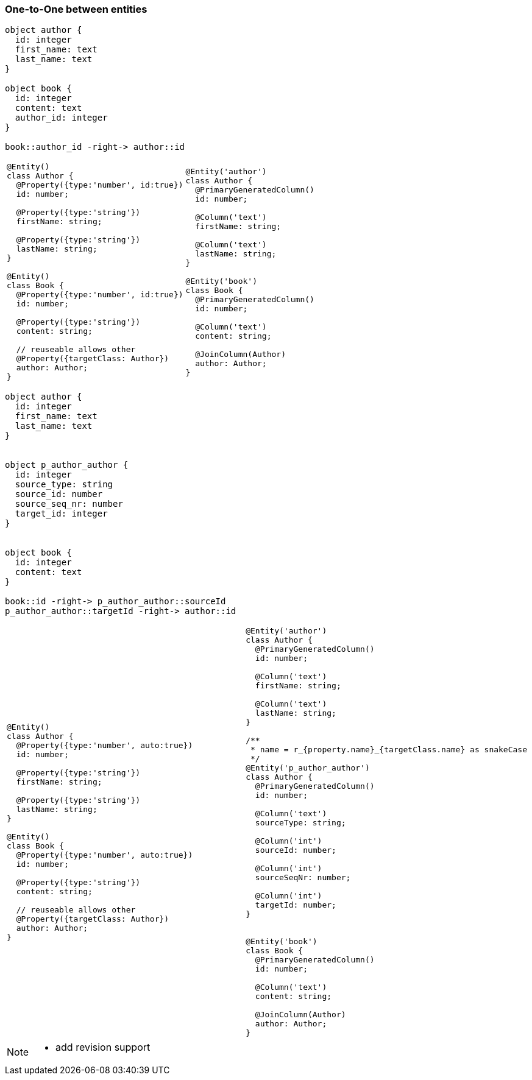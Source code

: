 
=== One-to-One between entities


[plantuml, images/rdbs_o2o_entities_01, png]
....

object author {
  id: integer
  first_name: text
  last_name: text
}

object book {
  id: integer
  content: text
  author_id: integer
}

book::author_id -right-> author::id
....


[cols="a,a"]
|===
|
```js
@Entity()
class Author {
  @Property({type:'number', id:true})
  id: number;

  @Property({type:'string'})
  firstName: string;

  @Property({type:'string'})
  lastName: string;
}

@Entity()
class Book {
  @Property({type:'number', id:true})
  id: number;

  @Property({type:'string'})
  content: string;

  // reuseable allows other
  @Property({targetClass: Author})
  author: Author;
}
```
|
```js
@Entity('author')
class Author {
  @PrimaryGeneratedColumn()
  id: number;

  @Column('text')
  firstName: string;

  @Column('text')
  lastName: string;
}

@Entity('book')
class Book {
  @PrimaryGeneratedColumn()
  id: number;

  @Column('text')
  content: string;

  @JoinColumn(Author)
  author: Author;
}
```

|===


[plantuml, images/rdbs_o2o_entities_02, png]
....

object author {
  id: integer
  first_name: text
  last_name: text
}


object p_author_author {
  id: integer
  source_type: string
  source_id: number
  source_seq_nr: number
  target_id: integer
}


object book {
  id: integer
  content: text
}

book::id -right-> p_author_author::sourceId
p_author_author::targetId -right-> author::id
....



[cols="a,a"]
|===
|
```js
@Entity()
class Author {
  @Property({type:'number', auto:true})
  id: number;

  @Property({type:'string'})
  firstName: string;

  @Property({type:'string'})
  lastName: string;
}

@Entity()
class Book {
  @Property({type:'number', auto:true})
  id: number;

  @Property({type:'string'})
  content: string;

  // reuseable allows other
  @Property({targetClass: Author})
  author: Author;
}
```
|
```js

@Entity('author')
class Author {
  @PrimaryGeneratedColumn()
  id: number;

  @Column('text')
  firstName: string;

  @Column('text')
  lastName: string;
}

/**
 * name = r_{property.name}_{targetClass.name} as snakeCase
 */
@Entity('p_author_author')
class Author {
  @PrimaryGeneratedColumn()
  id: number;

  @Column('text')
  sourceType: string;

  @Column('int')
  sourceId: number;

  @Column('int')
  sourceSeqNr: number;

  @Column('int')
  targetId: number;
}


@Entity('book')
class Book {
  @PrimaryGeneratedColumn()
  id: number;

  @Column('text')
  content: string;

  @JoinColumn(Author)
  author: Author;
}
```

|===


[NOTE]
====

* add revision support

====

